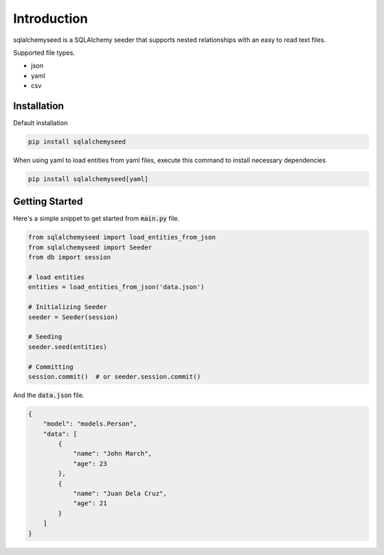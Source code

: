 Introduction
============

sqlalchemyseed is a SQLAlchemy seeder that supports nested relationships
with an easy to read text files.

Supported file types.

- json
- yaml
- csv

Installation
------------

Default installation

.. code-block:: console

    pip install sqlalchemyseed

When using yaml to load entities from yaml files,
execute this command to install necessary dependencies

.. code-block:: console

    pip install sqlalchemyseed[yaml]

Getting Started
---------------

Here's a simple snippet to get started from :code:`main.py` file.

.. code-block:: python

    from sqlalchemyseed import load_entities_from_json
    from sqlalchemyseed import Seeder
    from db import session

    # load entities
    entities = load_entities_from_json('data.json')

    # Initializing Seeder
    seeder = Seeder(session)

    # Seeding
    seeder.seed(entities)

    # Committing
    session.commit()  # or seeder.session.commit()


And the :code:`data.json` file.

.. code-block:: json
    
    {
        "model": "models.Person",
        "data": [
            {
                "name": "John March",
                "age": 23
            },
            {
                "name": "Juan Dela Cruz",
                "age": 21
            }
        ]
    }
